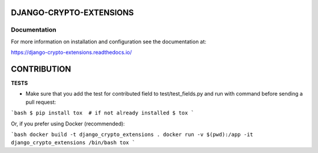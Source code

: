 DJANGO-CRYPTO-EXTENSIONS
========================


.. image:: https://codecov.io/gh/DjangoCrypto/django-crypto-extensions/branch/main/graph/badge.svg?token=kSCQw7h9fi
    :target: https://codecov.io/gh/DjangoCrypto/django-crypto-extensions


.. image:: https://img.shields.io/pypi/v/django-crypto-extensions
    :target: https://pypi.org/project/django-crypto-extensions/1.0.0/
    :alt: PyPI

.. image:: https://img.shields.io/pypi/pyversions/django-crypto-extensions
    :alt: PyPI - Python Version

.. image:: https://readthedocs.org/projects/django-crypto-extensions/badge/?version=latest
   :target: https://django-crypto-extensions.readthedocs.io/en/latest/?badge=latest
   :alt: Documentation

.. image:: https://travis-ci.com/DjangoCrypto/django-crypto-extensions.svg?branch=main
    :target: https://travis-ci.com/DjangoCrypto/django-crypto-extensions
    :alt: Travis CI


Documentation
-------------

For more information on installation and configuration see the documentation at:

https://django-crypto-extensions.readthedocs.io/


CONTRIBUTION
=================

**TESTS**

- Make sure that you add the test for contributed field to test/test_fields.py and run with command before sending a
  pull request:

```bash
$ pip install tox  # if not already installed
$ tox
```

Or, if you prefer using Docker (recommended):

```bash
docker build -t django_crypto_extensions .
docker run -v $(pwd):/app -it django_crypto_extensions /bin/bash
tox
```
